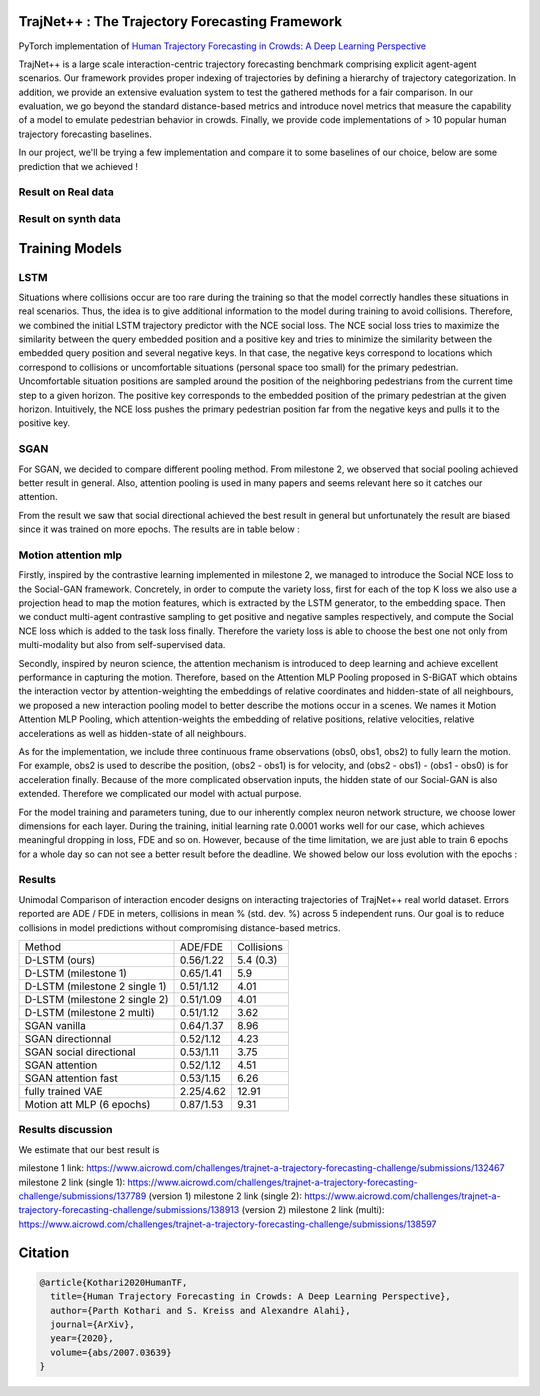 TrajNet++ : The Trajectory Forecasting Framework
================================================

PyTorch implementation of `Human Trajectory Forecasting in Crowds: A Deep Learning Perspective <https://arxiv.org/pdf/2007.03639.pdf>`_ 

TrajNet++ is a large scale interaction-centric trajectory forecasting benchmark comprising explicit agent-agent scenarios. Our framework provides proper indexing of trajectories by defining a hierarchy of trajectory categorization. In addition, we provide an extensive evaluation system to test the gathered methods for a fair comparison. In our evaluation, we go beyond the standard distance-based metrics and introduce novel metrics that measure the capability of a model to emulate pedestrian behavior in crowds. Finally, we provide code implementations of > 10 popular human trajectory forecasting baselines.

In our project, we'll be trying a few implementation and compare it to some baselines of our choice, below are some prediction that we achieved ! 

.. figure:: docs/train/cover.png

Result on Real data
-------------------

.. figure:: docs/real_data_results/real_data_SGAN.png
.. figure:: docs/real_data_results/motion_attention_mlp.png
.. figure:: docs/real_data_results/VAE.png

Result on synth data
--------------------

.. figure:: docs/synth_data_results/synth_SGAN.png
.. figure:: docs/synth_data_results/motion_attention_mlp.png



Training Models
===============

LSTM
----

Situations where collisions occur are too rare during the training so that the model correctly handles these situations in real scenarios. Thus, the idea is to give additional information to the model during training to avoid collisions. Therefore, we combined the initial LSTM trajectory predictor with the NCE social loss. The NCE social loss tries to maximize the similarity between the query embedded position and a positive key and tries to minimize the similarity between the embedded query position and several negative keys. In that case, the negative keys correspond to locations which correspond to collisions or uncomfortable situations (personal space too small) for the primary pedestrian. Uncomfortable situation positions are sampled around the position of the neighboring pedestrians from the current time step to a given horizon. The positive key corresponds to the embedded position of the primary pedestrian at the given horizon. Intuitively, the NCE loss pushes the primary pedestrian position far from the negative keys and pulls it to the positive key. 


SGAN
----

For SGAN, we decided to compare different pooling method. From milestone 2, we observed that social pooling achieved better result in general. Also, attention pooling is used in many papers and seems relevant here so it catches our attention. 

From the result we saw that social directional achieved the best result in general but unfortunately the result are biased since it was trained on more epochs. The results are in table below :


Motion attention mlp
--------------------

Firstly, inspired by the contrastive learning implemented in milestone 2, we managed to introduce the Social NCE loss to the Social-GAN framework. Concretely, in order to compute the variety loss, first for each of the top K loss we also use a projection head to map the motion features, which is extracted by the LSTM generator, to the embedding space. Then we conduct multi-agent contrastive sampling to get positive and negative samples respectively, and compute the Social NCE loss which is added to the task loss finally. Therefore the variety loss is able to choose the best one not only from multi-modality but also from self-supervised data.

Secondly, inspired by neuron science, the attention mechanism is introduced to deep learning and achieve excellent performance in capturing the motion. Therefore, based on the Attention MLP Pooling proposed in S-BiGAT which obtains the interaction vector by attention-weighting the embeddings of relative coordinates and hidden-state of all neighbours, we proposed a new interaction pooling model to better describe the motions occur in a scenes. We names it Motion Attention MLP Pooling, which attention-weights the embedding of relative positions, relative velocities, relative accelerations as well as hidden-state of all neighbours. 

As for the implementation, we include three continuous frame observations (obs0, obs1, obs2) to fully learn the motion. For example, obs2 is used to describe the position, (obs2 - obs1) is for velocity, and (obs2 - obs1) - (obs1 - obs0) is for acceleration finally. Because of the more complicated observation inputs, the hidden state of our Social-GAN is also extended. Therefore we complicated our model with actual purpose.

For the model training and parameters tuning, due to our inherently complex neuron network structure, we choose lower dimensions for each layer. During the training, initial learning rate 0.0001 works well for our case, which achieves meaningful dropping in loss, FDE and so on. However, because of the time limitation, we are just able to train 6 epochs for a whole day so can not see a better result before the deadline. We showed below our loss evolution with the epochs :

.. figure:: docs/real_data_results/sgan_motionattentionmlp_None.pkl.log.seq-loss.png

Results
-------


Unimodal Comparison of interaction encoder designs on interacting trajectories of TrajNet++ real world dataset. Errors reported are ADE / FDE in meters, collisions in mean % (std. dev. %) across 5 independent runs. Our goal is to reduce collisions in model predictions without compromising distance-based metrics.

+-----------------------------------+-------------+------------+ 
| Method                            |   ADE/FDE   | Collisions | 
+-----------------------------------+-------------+------------+   
| D-LSTM (ours)                     |  0.56/1.22  |  5.4 (0.3) |
+-----------------------------------+-------------+------------+ 
| D-LSTM (milestone 1)              |  0.65/1.41  |  5.9       |
+-----------------------------------+-------------+------------+
| D-LSTM (milestone 2 single 1)     |  0.51/1.12  |  4.01      |
+-----------------------------------+-------------+------------+
| D-LSTM (milestone 2 single 2)     |  0.51/1.09  |  4.01      |
+-----------------------------------+-------------+------------+
| D-LSTM (milestone 2 multi)        |  0.51/1.12  |  3.62      |
+-----------------------------------+-------------+------------+
| SGAN vanilla                      |  0.64/1.37  |  8.96      |
+-----------------------------------+-------------+------------+
| SGAN directionnal                 |  0.52/1.12  |  4.23      |
+-----------------------------------+-------------+------------+
| SGAN social directional           |  0.53/1.11  |  3.75      |
+-----------------------------------+-------------+------------+
| SGAN attention                    |  0.52/1.12  |  4.51      |
+-----------------------------------+-------------+------------+
| SGAN attention fast               |  0.53/1.15  |  6.26      |
+-----------------------------------+-------------+------------+
| fully trained VAE                 |  2.25/4.62  |  12.91     |
+-----------------------------------+-------------+------------+
| Motion att MLP (6 epochs)         |  0.87/1.53  |  9.31      |
+-----------------------------------+-------------+------------+

Results discussion
------------------ 

We estimate that our best result is 

milestone 1 link: 
https://www.aicrowd.com/challenges/trajnet-a-trajectory-forecasting-challenge/submissions/132467
milestone 2 link (single 1): 
https://www.aicrowd.com/challenges/trajnet-a-trajectory-forecasting-challenge/submissions/137789 (version 1)
milestone 2 link (single 2): 
https://www.aicrowd.com/challenges/trajnet-a-trajectory-forecasting-challenge/submissions/138913 (version 2)
milestone 2 link (multi): 
https://www.aicrowd.com/challenges/trajnet-a-trajectory-forecasting-challenge/submissions/138597


Citation
========


.. code-block::

    @article{Kothari2020HumanTF,
      title={Human Trajectory Forecasting in Crowds: A Deep Learning Perspective},
      author={Parth Kothari and S. Kreiss and Alexandre Alahi},
      journal={ArXiv},
      year={2020},
      volume={abs/2007.03639}
    }

